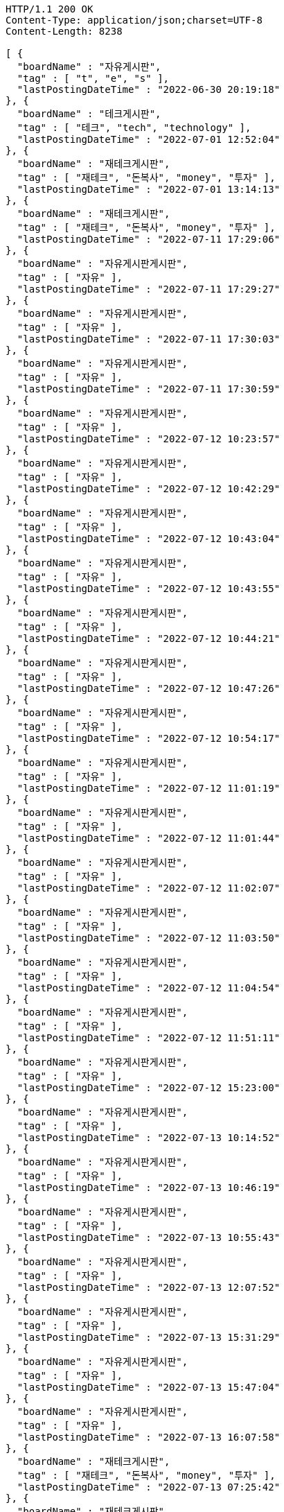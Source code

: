 [source,http,options="nowrap"]
----
HTTP/1.1 200 OK
Content-Type: application/json;charset=UTF-8
Content-Length: 8238

[ {
  "boardName" : "자유게시판",
  "tag" : [ "t", "e", "s" ],
  "lastPostingDateTime" : "2022-06-30 20:19:18"
}, {
  "boardName" : "테크게시판",
  "tag" : [ "테크", "tech", "technology" ],
  "lastPostingDateTime" : "2022-07-01 12:52:04"
}, {
  "boardName" : "재테크게시판",
  "tag" : [ "재테크", "돈복사", "money", "투자" ],
  "lastPostingDateTime" : "2022-07-01 13:14:13"
}, {
  "boardName" : "재테크게시판",
  "tag" : [ "재테크", "돈복사", "money", "투자" ],
  "lastPostingDateTime" : "2022-07-11 17:29:06"
}, {
  "boardName" : "자유게시판게시판",
  "tag" : [ "자유" ],
  "lastPostingDateTime" : "2022-07-11 17:29:27"
}, {
  "boardName" : "자유게시판게시판",
  "tag" : [ "자유" ],
  "lastPostingDateTime" : "2022-07-11 17:30:03"
}, {
  "boardName" : "자유게시판게시판",
  "tag" : [ "자유" ],
  "lastPostingDateTime" : "2022-07-11 17:30:59"
}, {
  "boardName" : "자유게시판게시판",
  "tag" : [ "자유" ],
  "lastPostingDateTime" : "2022-07-12 10:23:57"
}, {
  "boardName" : "자유게시판게시판",
  "tag" : [ "자유" ],
  "lastPostingDateTime" : "2022-07-12 10:42:29"
}, {
  "boardName" : "자유게시판게시판",
  "tag" : [ "자유" ],
  "lastPostingDateTime" : "2022-07-12 10:43:04"
}, {
  "boardName" : "자유게시판게시판",
  "tag" : [ "자유" ],
  "lastPostingDateTime" : "2022-07-12 10:43:55"
}, {
  "boardName" : "자유게시판게시판",
  "tag" : [ "자유" ],
  "lastPostingDateTime" : "2022-07-12 10:44:21"
}, {
  "boardName" : "자유게시판게시판",
  "tag" : [ "자유" ],
  "lastPostingDateTime" : "2022-07-12 10:47:26"
}, {
  "boardName" : "자유게시판게시판",
  "tag" : [ "자유" ],
  "lastPostingDateTime" : "2022-07-12 10:54:17"
}, {
  "boardName" : "자유게시판게시판",
  "tag" : [ "자유" ],
  "lastPostingDateTime" : "2022-07-12 11:01:19"
}, {
  "boardName" : "자유게시판게시판",
  "tag" : [ "자유" ],
  "lastPostingDateTime" : "2022-07-12 11:01:44"
}, {
  "boardName" : "자유게시판게시판",
  "tag" : [ "자유" ],
  "lastPostingDateTime" : "2022-07-12 11:02:07"
}, {
  "boardName" : "자유게시판게시판",
  "tag" : [ "자유" ],
  "lastPostingDateTime" : "2022-07-12 11:03:50"
}, {
  "boardName" : "자유게시판게시판",
  "tag" : [ "자유" ],
  "lastPostingDateTime" : "2022-07-12 11:04:54"
}, {
  "boardName" : "자유게시판게시판",
  "tag" : [ "자유" ],
  "lastPostingDateTime" : "2022-07-12 11:51:11"
}, {
  "boardName" : "자유게시판게시판",
  "tag" : [ "자유" ],
  "lastPostingDateTime" : "2022-07-12 15:23:00"
}, {
  "boardName" : "자유게시판게시판",
  "tag" : [ "자유" ],
  "lastPostingDateTime" : "2022-07-13 10:14:52"
}, {
  "boardName" : "자유게시판게시판",
  "tag" : [ "자유" ],
  "lastPostingDateTime" : "2022-07-13 10:46:19"
}, {
  "boardName" : "자유게시판게시판",
  "tag" : [ "자유" ],
  "lastPostingDateTime" : "2022-07-13 10:55:43"
}, {
  "boardName" : "자유게시판게시판",
  "tag" : [ "자유" ],
  "lastPostingDateTime" : "2022-07-13 12:07:52"
}, {
  "boardName" : "자유게시판게시판",
  "tag" : [ "자유" ],
  "lastPostingDateTime" : "2022-07-13 15:31:29"
}, {
  "boardName" : "자유게시판게시판",
  "tag" : [ "자유" ],
  "lastPostingDateTime" : "2022-07-13 15:47:04"
}, {
  "boardName" : "자유게시판게시판",
  "tag" : [ "자유" ],
  "lastPostingDateTime" : "2022-07-13 16:07:58"
}, {
  "boardName" : "재테크게시판",
  "tag" : [ "재테크", "돈복사", "money", "투자" ],
  "lastPostingDateTime" : "2022-07-13 07:25:42"
}, {
  "boardName" : "재테크게시판",
  "tag" : [ "재테크", "돈복사", "money", "투자" ],
  "lastPostingDateTime" : "2022-07-14 10:35:59"
}, {
  "boardName" : "재테크게시판",
  "tag" : [ "재테크", "돈복사", "money", "투자" ],
  "lastPostingDateTime" : "2022-07-14 10:36:33"
}, {
  "boardName" : "재테크게시판",
  "tag" : [ "재테크", "돈복사", "money", "투자" ],
  "lastPostingDateTime" : "2022-07-14 10:38:04"
}, {
  "boardName" : "재테크게시판",
  "tag" : [ "재테크", "돈복사", "money", "투자" ],
  "lastPostingDateTime" : "2022-07-14 10:38:24"
}, {
  "boardName" : "재테크게시판",
  "tag" : [ "재테크", "돈복사", "money", "투자" ],
  "lastPostingDateTime" : "2022-07-14 10:39:09"
}, {
  "boardName" : "재테크게시판",
  "tag" : [ "재테크", "돈복사", "money", "투자" ],
  "lastPostingDateTime" : "2022-07-14 01:47:47"
}, {
  "boardName" : "재테크게시판",
  "tag" : [ "재테크", "돈복사", "money", "투자" ],
  "lastPostingDateTime" : "2022-07-14 02:06:26"
}, {
  "boardName" : "재테크게시판",
  "tag" : [ "재테크", "돈복사", "money", "투자" ],
  "lastPostingDateTime" : "2022-07-14 02:52:35"
}, {
  "boardName" : "재테크게시판",
  "tag" : [ "재테크", "돈복사", "money", "투자" ],
  "lastPostingDateTime" : "2022-07-14 05:43:07"
}, {
  "boardName" : "자유게시판게시판",
  "tag" : [ "자유" ],
  "lastPostingDateTime" : "2022-07-14 14:53:56"
}, {
  "boardName" : "재테크게시판",
  "tag" : [ "재테크", "돈복사", "money", "투자" ],
  "lastPostingDateTime" : "2022-07-14 06:03:59"
}, {
  "boardName" : "재테크게시판",
  "tag" : [ "재테크", "돈복사", "money", "투자" ],
  "lastPostingDateTime" : "2022-07-14 06:04:00"
}, {
  "boardName" : "재테크게시판",
  "tag" : [ "재테크", "돈복사", "money", "투자" ],
  "lastPostingDateTime" : "2022-07-14 06:22:28"
}, {
  "boardName" : "재테크게시판",
  "tag" : [ "재테크", "돈복사", "money", "투자" ],
  "lastPostingDateTime" : "2022-07-14 06:22:29"
}, {
  "boardName" : "재테크게시판",
  "tag" : [ "재테크", "돈복사", "money", "투자" ],
  "lastPostingDateTime" : "2022-07-14 06:22:29"
}, {
  "boardName" : "자유게시판게시판",
  "tag" : [ "자유" ],
  "lastPostingDateTime" : "2022-07-14 15:54:35"
}, {
  "boardName" : "재테크게시판",
  "tag" : [ "재테크", "돈복사", "money", "투자" ],
  "lastPostingDateTime" : "2022-07-14 09:00:08"
}, {
  "boardName" : "재테크게시판",
  "tag" : [ "재테크", "돈복사", "money", "투자" ],
  "lastPostingDateTime" : "2022-07-15 00:43:15"
}, {
  "boardName" : "재테크게시판",
  "tag" : [ "재테크", "돈복사", "money", "투자" ],
  "lastPostingDateTime" : "2022-07-15 08:04:57"
}, {
  "boardName" : "자유게시판게시판",
  "tag" : [ "자유" ],
  "lastPostingDateTime" : "2022-07-15 17:39:07"
}, {
  "boardName" : "재테크게시판",
  "tag" : [ "재테크", "돈복사", "money", "투자" ],
  "lastPostingDateTime" : "2022-07-15 08:46:46"
}, {
  "boardName" : "재테크게시판",
  "tag" : [ "재테크", "돈복사", "money", "투자" ],
  "lastPostingDateTime" : "2022-07-15 09:02:30"
}, {
  "boardName" : "재테크게시판",
  "tag" : [ "재테크", "돈복사", "money", "투자" ],
  "lastPostingDateTime" : "2022-07-15 09:32:00"
}, {
  "boardName" : "재테크게시판",
  "tag" : [ "재테크", "돈복사", "money", "투자" ],
  "lastPostingDateTime" : "2022-07-15 09:32:01"
}, {
  "boardName" : "재테크게시판",
  "tag" : [ "재테크", "돈복사", "money", "투자" ],
  "lastPostingDateTime" : "2022-07-15 09:32:03"
}, {
  "boardName" : "자유게시판게시판",
  "tag" : [ "자유" ],
  "lastPostingDateTime" : "2022-07-15 18:34:28"
}, {
  "boardName" : "자유게시판게시판",
  "tag" : [ "자유" ],
  "lastPostingDateTime" : "2022-07-18 10:59:14"
}, {
  "boardName" : "자유게시판게시판",
  "tag" : [ "자유" ],
  "lastPostingDateTime" : "2022-07-18 13:24:17"
}, {
  "boardName" : "자유게시판게시판",
  "tag" : [ "자유" ],
  "lastPostingDateTime" : "2022-07-18 13:31:39"
}, {
  "boardName" : "자유게시판게시판",
  "tag" : [ "자유" ],
  "lastPostingDateTime" : "2022-07-18 16:34:01"
}, {
  "boardName" : "자유게시판게시판",
  "tag" : [ "자유" ],
  "lastPostingDateTime" : "2022-07-18 16:41:43"
}, {
  "boardName" : "자유게시판게시판",
  "tag" : [ "자유" ],
  "lastPostingDateTime" : "2022-07-18 16:44:07"
}, {
  "boardName" : "자유게시판게시판",
  "tag" : [ "자유" ],
  "lastPostingDateTime" : "2022-07-18 16:44:20"
} ]
----
